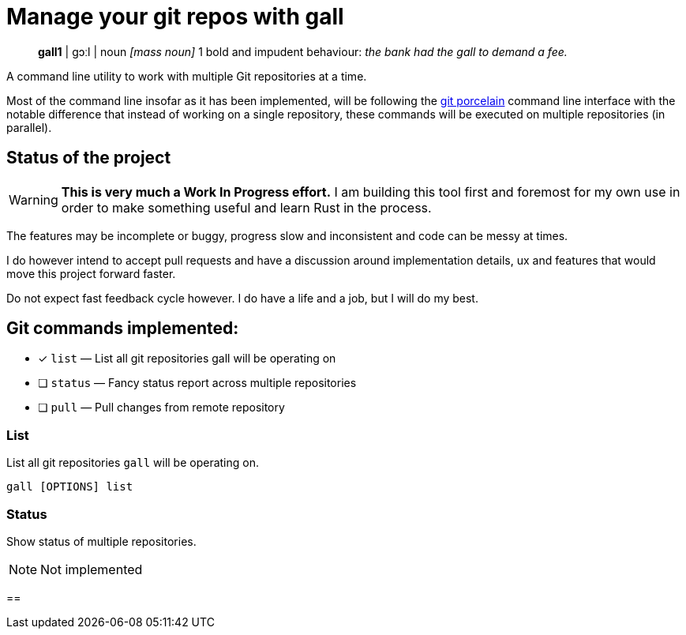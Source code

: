 = Manage your git repos with gall
:icons: font

> **gall1** pass:c[| ɡɔːl |]
> noun _[mass noun]_
> 1 bold and impudent behaviour: _the bank had the gall to demand a fee._

A command line utility to work with multiple Git repositories at a time.

Most of the command line insofar as it has been implemented, will be following the
https://git-scm.com/book/en/v2/Git-Internals-Plumbing-and-Porcelain[git porcelain] command line interface
with the notable difference that instead of working on a single repository, these commands will be executed
on multiple repositories (in parallel).

== Status of the project

:warning-icon: 🚧

[WARNING]
**This is very much a Work In Progress effort.**
I am building this tool first and foremost for my own use in order to make something useful and learn Rust in the process.

The features may be incomplete or buggy, progress slow and inconsistent and code can be messy at times.

I do however intend to accept pull requests and have a discussion around implementation details, ux and features that would move this project forward faster.

Do not expect fast feedback cycle however. I do have a life and a job, but I will do my best.


== Git commands implemented:

- [x] `list`    — List all git repositories gall will be operating on
- [ ] `status`  — Fancy status report across multiple repositories
- [ ] `pull`    — Pull changes from remote repository

=== List

List all git repositories `gall` will be operating on.

[source,bash]
gall [OPTIONS] list

=== Status

Show status of multiple repositories.

NOTE: Not implemented

== 
